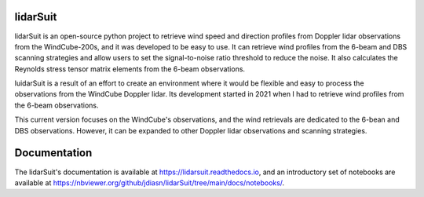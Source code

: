 =========
lidarSuit
=========

.. image:: https://zenodo.org/badge/355915578.svg
   :target: https://zenodo.org/badge/latestdoi/355915578

.. image:: https://mybinder.org/badge_logo.svg
   :target: https://mybinder.org/v2/gh/jdiasn/lidarSuit/main?labpath=docs%2Fnotebooks

.. image:: https://readthedocs.org/projects/lidarsuit/badge/?version=latest
    :target: https://lidarsuit.readthedocs.io/en/latest/?badge=latest
    :alt: Documentation Status

.. |PyPI version shields.io| image:: https://img.shields.io/pypi/v/ansicolortags.svg
   :target: https://pypi.python.org/pypi/ansicolortags/

lidarSuit is an open-source python project to retrieve wind speed and direction profiles from Doppler lidar observations from the WindCube-200s, and it was developed to be easy to use. It can retrieve wind profiles from the 6-beam and DBS scanning strategies and allow users to set the signal-to-noise ratio threshold to reduce the noise. It also calculates the Reynolds stress tensor matrix elements from the 6-beam observations.

luidarSuit is a result of an effort to create an environment where it would be flexible and easy to process the observations from the WindCube Doppler lidar. Its development started in 2021 when I had to retrieve wind profiles from the 6-beam observations.

This current version focuses on the WindCube's observations, and the wind retrievals are dedicated to the 6-bean and DBS observations. However, it can be expanded to other Doppler lidar observations and scanning strategies.


=============
Documentation
=============

The lidarSuit's documentation is available at https://lidarsuit.readthedocs.io, and an introductory set of notebooks are available at https://nbviewer.org/github/jdiasn/lidarSuit/tree/main/docs/notebooks/.
